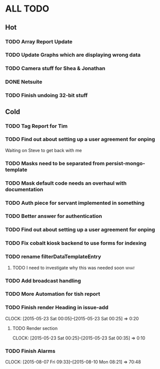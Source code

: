 * ALL TODO
** Hot
*** TODO Array Report Update
*** TODO Update Graphs which are displaying wrong data
*** TODO Camera stuff for Shea & Jonathan
*** DONE Netsuite
*** TODO Finish undoing 32-bit stuff
** Cold
*** TODO Tag Report for Tim

*** TODO Find out about setting up a user agreement for onping
Waiting on Steve to get back with me  
*** TODO Masks need to be separated from persist-mongo-template
*** TODO Mask default code needs an overhaul with documentation
*** TODO Auth piece for servant implemented in something
*** TODO Better answer for authentication
*** TODO Find out about setting up a user agreement for onping
*** TODO Fix cobalt kiosk backend to use forms for indexing
*** TODO rename filterDataTemplateEntry
**** TODO I need to investigate why this was needed soon               :what:
*** TODO Add broadcast handling
*** TODO More Automation for tish report
*** TODO Finish render Heading in issue-add
    CLOCK: [2015-05-23 Sat 00:05]--[2015-05-23 Sat 00:25] =>  0:20
**** TODO Render section
     CLOCK: [2015-05-23 Sat 00:25]--[2015-05-23 Sat 00:35] =>  0:10
*** TODO Finish Alarms
    CLOCK: [2015-08-07 Fri 09:33]--[2015-08-10 Mon 08:21] => 70:48
